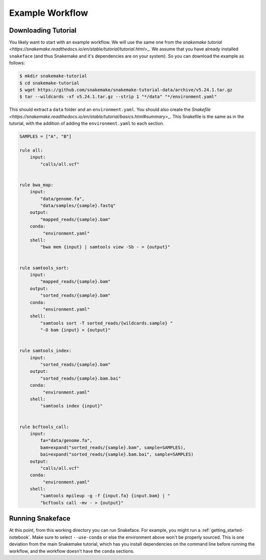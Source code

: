 .. _getting_started-example-workflow:

================
Example Workflow
================

Downloading Tutorial
====================

You likely want to start with an example workflow. We will use the same one from
the `snakemake tutorial <https://snakemake.readthedocs.io/en/stable/tutorial/tutorial.html>_`.
We assume that you have already installed ``snakeface`` (and thus Snakemake and it's
dependencies are on your system). So you can download the example as follows:

.. code:: console

    $ mkdir snakemake-tutorial
    $ cd snakemake-tutorial
    $ wget https://github.com/snakemake/snakemake-tutorial-data/archive/v5.24.1.tar.gz
    $ tar --wildcards -xf v5.24.1.tar.gz --strip 1 "*/data" "*/environment.yaml"


This should extract a ``data`` folder and an ``environment.yaml``.
You should also create the `Snakefile <https://snakemake.readthedocs.io/en/stable/tutorial/basics.html#summary>_`.
This Snakefile is the same as in the tutorial, with the addition of adding the ``environment.yaml`` to each
section.

.. code:: console

    SAMPLES = ["A", "B"]

    rule all:
        input:
            "calls/all.vcf"


    rule bwa_map:
        input:
            "data/genome.fa",
            "data/samples/{sample}.fastq"
        output:
            "mapped_reads/{sample}.bam"
        conda:
             "environment.yaml"
        shell:
            "bwa mem {input} | samtools view -Sb - > {output}"


    rule samtools_sort:
        input:
            "mapped_reads/{sample}.bam"
        output:
            "sorted_reads/{sample}.bam"
        conda:
             "environment.yaml"
        shell:
            "samtools sort -T sorted_reads/{wildcards.sample} "
            "-O bam {input} > {output}"


    rule samtools_index:
        input:
            "sorted_reads/{sample}.bam"
        output:
            "sorted_reads/{sample}.bam.bai"
        conda:
             "environment.yaml"
        shell:
            "samtools index {input}"


    rule bcftools_call:
        input:
            fa="data/genome.fa",
            bam=expand("sorted_reads/{sample}.bam", sample=SAMPLES),
            bai=expand("sorted_reads/{sample}.bam.bai", sample=SAMPLES)
        output:
            "calls/all.vcf"
        conda:
             "environment.yaml"
        shell:
            "samtools mpileup -g -f {input.fa} {input.bam} | "
            "bcftools call -mv - > {output}"




Running Snakeface
=================

At this point, from this working directory you can run Snakeface. For example, you
might run a :ref:`getting_started-notebook`. Make sure to select ``--use-conda``
or else the environment above won't be properly sourced. This is one deviation from the main
Snakemake tutorial, which has you install dependencies on the command line before running
the workflow, and the workflow doesn't have the ``conda`` sections.
